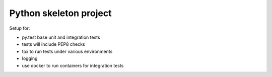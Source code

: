 Python skeleton project
-----------------------

Setup for:

* py.test base unit and integration tests
* tests will include PEP8 checks
* tox to run tests under various environments
* logging
* use docker to run containers for integration tests

